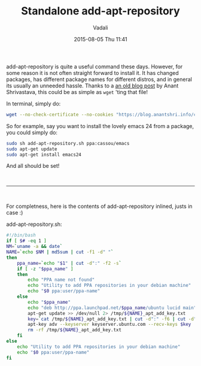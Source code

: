 #+STARTUP: showall
#+STARTUP: hidestars
#+OPTIONS: H:2 num:nil tags:nil toc:nil timestamps:t
#+LAYOUT: post
#+AUTHOR: Vadali
#+DATE: 2015-08-05 Thu 11:41
#+TITLE: Standalone add-apt-repository
#+DESCRIPTION: How to add add-apt-repository without the need to install any packages
#+TAGS: Linux
#+CATEGORIES: devops

#+HTML_HEAD: <link rel="stylesheet" type="text/css" href="css/orgmode.css"/>

add-apt-repository is quite a useful command these days. However, for some reason it is not often straight forward to
install it. It has changed packages, has different package names for different distros, and in general its usually an
unneeded hassle. Thanks to a [[https://blog.anantshri.info/howto-add-ppa-in-debian/][an old blog post]] by Anant Shrivastava, this could be as simple as =wget= 'ting that file!

#+Caption: In terminal, simply do:
#+BEGIN_SRC sh
wget --no-check-certificate --no-cookies "https://blog.anantshri.info/content/uploads/2010/09/add-apt-repository.sh.txt"  -O add-apt-repository.sh
#+END_SRC

So for example, say you want to install the lovely emacs 24 from a package, you could simply do:
#+BEGIN_SRC sh
sudo sh add-apt-repository.sh ppa:cassou/emacs
sudo apt-get update
sudo apt-get install emacs24
#+END_SRC

And all should be set!


#+html: <br><hr><br>
For completness, here is the contents of add-apt-repository inlined, justs in case :)

#+Caption: add-apt-repository.sh:
#+BEGIN_SRC sh
#!/bin/bash
if [ $# -eq 1 ]
NM=`uname -a && date`
NAME=`echo $NM | md5sum | cut -f1 -d" "`
then
	ppa_name=`echo "$1" | cut -d":" -f2 -s`
	if [ -z "$ppa_name" ]
	then
		echo "PPA name not found"
		echo "Utility to add PPA repositories in your debian machine"
		echo "$0 ppa:user/ppa-name"
	else
		echo "$ppa_name"
		echo "deb http://ppa.launchpad.net/$ppa_name/ubuntu lucid main" >> /etc/apt/sources.list
		apt-get update >> /dev/null 2> /tmp/${NAME}_apt_add_key.txt
		key=`cat /tmp/${NAME}_apt_add_key.txt | cut -d":" -f6 | cut -d" " -f3`
		apt-key adv --keyserver keyserver.ubuntu.com --recv-keys $key
		rm -rf /tmp/${NAME}_apt_add_key.txt
	fi
else
	echo "Utility to add PPA repositories in your debian machine"
	echo "$0 ppa:user/ppa-name"
fi
#+END_SRC
